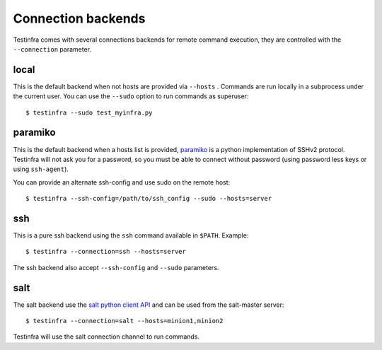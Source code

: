 Connection backends
===================

Testinfra comes with several connections backends for remote command execution,
they are controlled with the ``--connection`` parameter.

local
~~~~~

This is the default backend when not hosts are provided via ``--hosts`` .
Commands are run locally in a subprocess under the current user. You can use
the ``--sudo`` option to run commands as superuser::

    $ testinfra --sudo test_myinfra.py


paramiko
~~~~~~~~

This is the default backend when a hosts list is provided, `paramiko
<http://www.paramiko.org>`_ is a python implementation of SSHv2
protocol. Testinfra will not ask you for a password, so you must be
able to connect without password (using password less keys or using
``ssh-agent``).

You can provide an alternate ssh-config and use sudo on the remote host::

    $ testinfra --ssh-config=/path/to/ssh_config --sudo --hosts=server

ssh
~~~

This is a pure ssh backend using the ``ssh`` command available in ``$PATH``. Example::

    $ testinfra --connection=ssh --hosts=server

The ssh backend also accept ``--ssh-config`` and ``--sudo`` parameters.


salt
~~~~

The salt backend use the `salt python client API
<http://docs.saltstack.com/en/latest/ref/clients/>`_ and can be used from the salt-master server::

    $ testinfra --connection=salt --hosts=minion1,minion2

Testinfra will use the salt connection channel to run commands.



